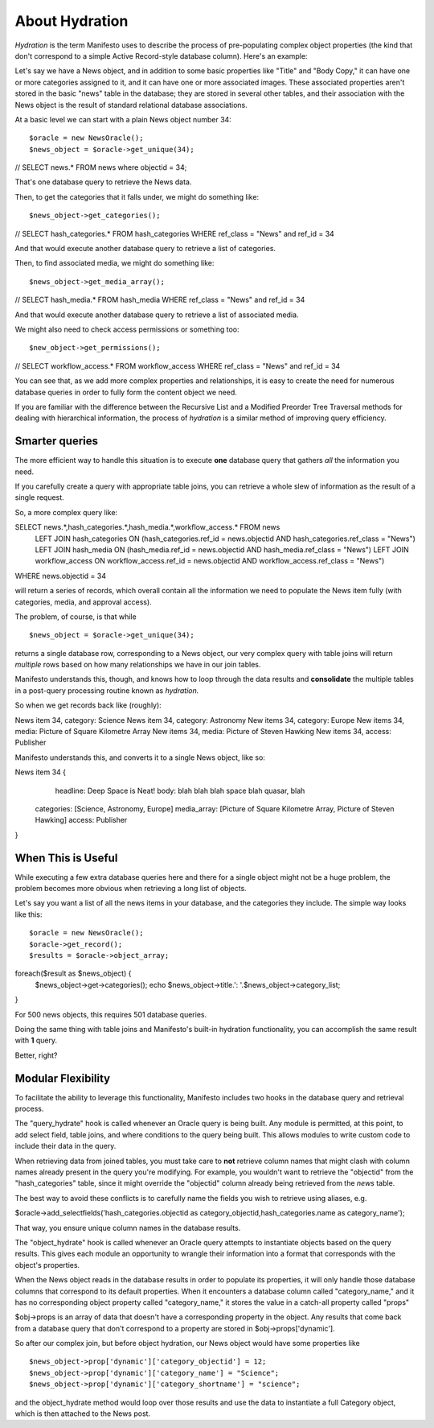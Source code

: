 ***************
About Hydration
***************

*Hydration* is the term Manifesto uses to describe the process of pre-populating complex object properties (the kind that don't correspond to a simple Active Record-style database column). Here's an example:

Let's say we have a News object, and in addition to some basic properties like "Title" and "Body Copy," it can have one or more categories assigned to it, and it can have one or more associated images. These associated properties aren't stored in the basic "news" table in the database; they are stored in several other tables, and their association with the News object is the result of standard relational database associations.

At a basic level we can start with a plain News object number 34::

$oracle = new NewsOracle();
$news_object = $oracle->get_unique(34);
// SELECT news.* FROM news where objectid = 34;

That's one database query to retrieve the News data.

Then, to get the categories that it falls under, we might do something like::

$news_object->get_categories();
// SELECT hash_categories.* FROM hash_categories WHERE ref_class = "News" and ref_id = 34

And that would execute another database query to retrieve a list of categories.

Then, to find associated media, we might do something like::

$news_object->get_media_array();
// SELECT hash_media.* FROM hash_media WHERE ref_class = "News" and ref_id = 34

And that would execute another database query to retrieve a list of associated media.

We might also need to check access permissions or something too::

$new_object->get_permissions();
// SELECT workflow_access.* FROM workflow_access WHERE ref_class = "News" and ref_id = 34

You can see that, as we add more complex properties and relationships, it is easy to create the need for numerous database queries in order to fully form the content object we need.

If you are familiar with the difference between the Recursive List and a Modified Preorder Tree Traversal methods for dealing with hierarchical information, the process of *hydration* is a similar method of improving query efficiency.

Smarter queries
===============

The more efficient way to handle this situation is to execute **one** database query that gathers *all* the information you need.

If you carefully create a query with appropriate table joins, you can retrieve a whole slew of information as the result of a single request.

So, a more complex query like::

SELECT news.*,hash_categories.*,hash_media.*,workflow_access.* FROM news
   LEFT JOIN hash_categories ON (hash_categories.ref_id = news.objectid AND hash_categories.ref_class = "News")
   LEFT JOIN hash_media ON (hash_media.ref_id = news.objectid AND hash_media.ref_class = "News")
   LEFT JOIN workflow_access ON workflow_access.ref_id = news.objectid AND workflow_access.ref_class = "News")
WHERE news.objectid = 34

will return a series of records, which overall contain all the information we need to populate the News item fully (with categories, media, and approval access).

The problem, of course, is that while ::

$news_object = $oracle->get_unique(34);

returns a single database row, corresponding to a News object, our very complex query with table joins will return *multiple* rows based on how many relationships we have in our join tables.

Manifesto understands this, though, and knows how to loop through the data results and **consolidate** the multiple tables in a post-query processing routine known as *hydration.*

So when we get records back like (roughly)::

News item 34, category: Science
News item 34, category: Astronomy
New items 34, category: Europe
New items 34, media: Picture of Square Kilometre Array
New items 34, media: Picture of Steven Hawking
New items 34, access: Publisher

Manifesto understands this, and converts it to a single News object, like so::

News item 34 {
	headline: Deep Space is Neat!
	body: blah blah blah space blah quasar, blah
    categories: [Science, Astronomy, Europe]
    media_array: [Picture of Square Kilometre Array, Picture of Steven Hawking]
    access: Publisher
}


When This is Useful
===================

While executing a few extra database queries here and there for a single object might not be a huge problem, the problem becomes more obvious when retrieving a long list of objects.

Let's say you want a list of all the news items in your database, and the categories they include. The simple way looks like this::

$oracle = new NewsOracle();
$oracle->get_record();
$results = $oracle->object_array;
foreach($result as $news_object) {
	$news_object->get->categories();
	echo $news_object->title.': '.$news_object->category_list;
}

For 500 news objects, this requires 501 database queries.

Doing the same thing with table joins and Manifesto's built-in hydration functionality, you can accomplish the same result with **1** query.

Better, right?

Modular Flexibility
===================
To facilitate the ability to leverage this functionality, Manifesto includes two hooks in the database query and retrieval process.

The "query_hydrate" hook is called whenever an Oracle query is being built. Any module is permitted, at this point, to add select field, table joins, and where conditions to the query being built. This allows modules to write custom code to include their data in the query.

When retrieving data from joined tables, you must take care to **not** retrieve column names that might clash with column names already present in the query you're modifying. For example, you wouldn't want to retrieve the "objectid" from the "hash_categories" table, since it might override the "objectid" column already being retrieved from the `news` table.

The best way to avoid these conflicts is to carefully name the fields you wish to retrieve using aliases, e.g.

$oracle->add_selectfields('hash_categories.objectid as category_objectid,hash_categories.name as category_name');

That way, you ensure unique column names in the database results.

The "object_hydrate" hook is called whenever an Oracle query attempts to instantiate objects based on the query results. This gives each module an opportunity to wrangle their information into a format that corresponds with the object's properties.

When the News object reads in the database results in order to populate its properties, it will only handle those database columns that correspond to its default properties. When it encounters a database column called "category_name," and it has no corresponding object property called "category_name," it stores the value in a catch-all property called "props"

$obj->props is an array of data that doesn't have a corresponding property in the object. Any results that come back from a database query that don't correspond to a property are stored in $obj->props['dynamic'].

So after our complex join, but before object hydration, our News object would have some properties like ::

$news_object->prop['dynamic']['category_objectid'] = 12;
$news_object->prop['dynamic']['category_name'] = "Science";
$news_object->prop['dynamic']['category_shortname'] = "science";

and the object_hydrate method would loop over those results and use the data to instantiate a full Category object, which is then attached to the News post.